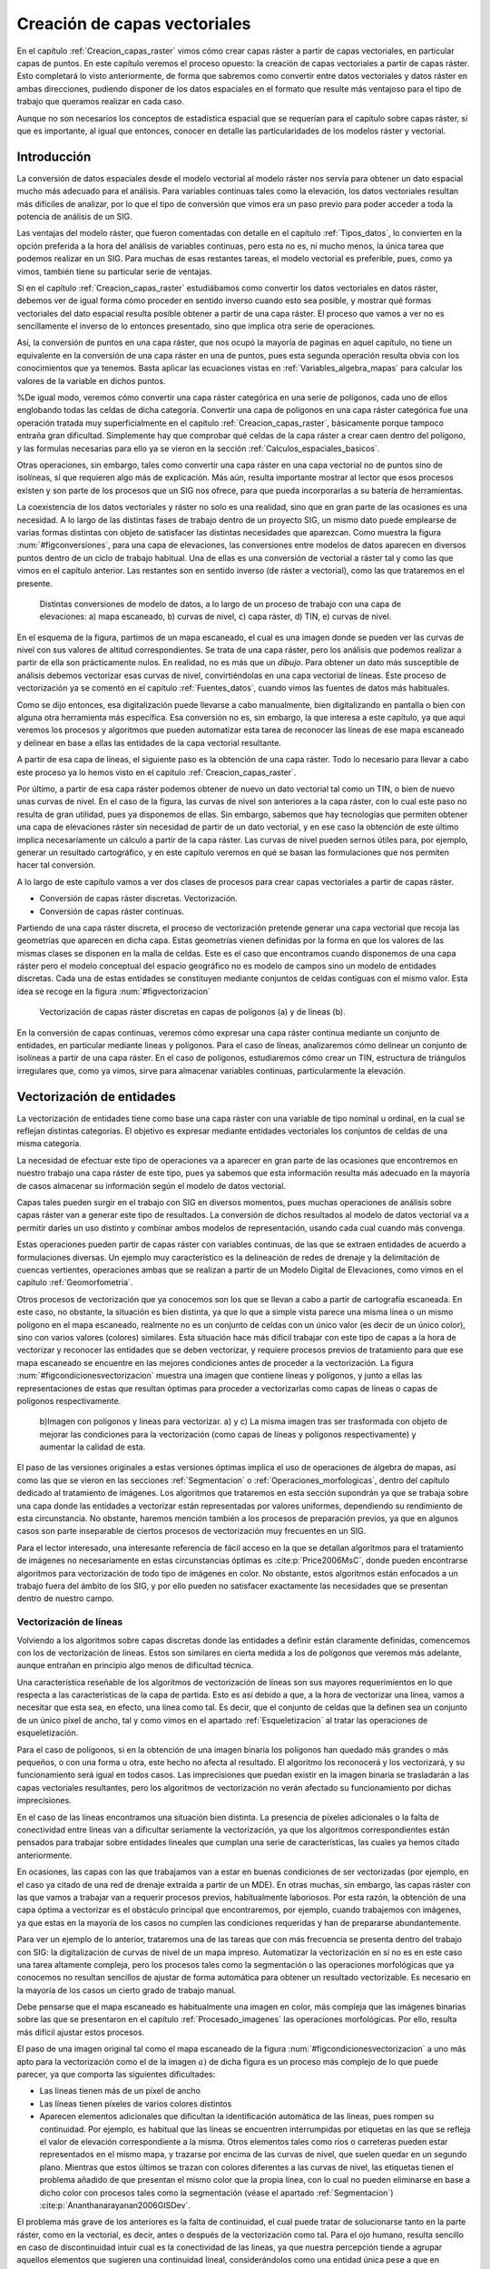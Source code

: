 .. _Creacion_capas_vectoriales:

**********************************************************
Creación de capas vectoriales
**********************************************************


En el capítulo :ref:`Creacion_capas_raster` vimos cómo crear capas ráster a partir de capas vectoriales, en particular capas de puntos. En este capítulo veremos el proceso opuesto: la creación de capas vectoriales a partir de capas ráster. Esto completará lo visto anteriormente, de forma que sabremos como convertir entre datos vectoriales y datos ráster en ambas direcciones, pudiendo disponer de los datos espaciales en el formato que resulte más ventajoso para el tipo de trabajo que queramos realizar en cada caso.

Aunque no son necesarios los conceptos de estadística espacial que se requerían para el capítulo sobre capas ráster, sí que es importante, al igual que entonces, conocer en detalle las particularidades de los modelos ráster y vectorial.


Introducción
=====================================================

La conversión de datos espaciales desde el modelo vectorial al modelo ráster nos servía para obtener un dato espacial mucho más adecuado para el análisis. Para variables continuas tales como la elevación, los datos vectoriales resultan más difíciles de analizar, por lo que el tipo de conversión que vimos era un paso previo para poder acceder a toda la potencia de análisis de un SIG.

Las ventajas del modelo ráster, que fueron comentadas con detalle en el capítulo :ref:`Tipos_datos`, lo convierten en la opción preferida a la hora del análisis de variables continuas, pero esta no es, ni mucho menos, la única tarea que podemos realizar en un SIG. Para muchas de esas restantes tareas, el modelo vectorial es preferible, pues, como ya vimos, también tiene su particular serie de ventajas.

Si en el capítulo :ref:`Creacion_capas_raster` estudiábamos como convertir los datos vectoriales en datos ráster, debemos ver de igual forma cómo proceder en sentido inverso cuando esto sea posible, y mostrar qué formas vectoriales del dato espacial resulta posible obtener a partir de una capa ráster. El proceso que vamos a ver no es sencillamente el inverso de lo entonces presentado, sino que implica otra serie de operaciones. 

Así, la conversión de puntos en una capa ráster, que nos ocupó la mayoría de paginas en aquel capítulo, no tiene un equivalente en la conversión de una capa ráster en una de puntos, pues esta segunda operación resulta obvia con los conocimientos que ya tenemos. Basta aplicar las ecuaciones vistas en :ref:`Variables_algebra_mapas` para calcular los valores de la variable en dichos puntos. 

%De igual modo, veremos cómo convertir una capa ráster categórica en una serie de polígonos, cada uno de ellos englobando todas las celdas de dicha categoría. Convertir una capa de polígonos en una capa ráster categórica fue una operación tratada muy superficialmente en el capítulo :ref:`Creacion_capas_raster`, básicamente porque tampoco entraña gran dificultad. Simplemente hay que comprobar qué celdas de la capa ráster a crear caen dentro del polígono, y las formulas necesarias para ello ya se vieron en la sección :ref:`Calculos_espaciales_basicos`.

Otras operaciones, sin embargo, tales como convertir una capa ráster en una capa vectorial no de puntos sino de isolíneas, sí que requieren algo más de explicación. Más aún, resulta importante mostrar al lector que esos procesos existen y son parte de los procesos que un SIG nos ofrece, para que pueda incorporarlas a su batería de herramientas. 

La coexistencia de los datos vectoriales y ráster no solo es una realidad, sino que en gran parte de las ocasiones es una necesidad. A lo largo de las distintas fases de trabajo dentro de un proyecto SIG, un mismo dato puede emplearse de varias formas distintas con objeto de satisfacer las distintas necesidades que aparezcan. Como muestra la figura :num:`#figconversiones`, para una capa de elevaciones, las conversiones entre modelos de datos aparecen en diversos puntos dentro de un ciclo de trabajo habitual. Una de ellas es una conversión de vectorial a ráster tal y como las que vimos en el capítulo anterior. Las restantes son en sentido inverso (de ráster a vectorial), como las que trataremos en el presente.

.. _figconversiones:

.. figure:: Conversiones.*
	:width: 650px

	Distintas conversiones de modelo de datos, a lo largo de un proceso de trabajo con una capa de elevaciones: a) mapa escaneado, b) curvas de nivel, c) capa ráster, d) TIN, e) curvas de nivel.

 


En el esquema de la figura, partimos de un mapa escaneado, el cual es una imagen donde se pueden ver las curvas de nivel con sus valores de altitud correspondientes. Se trata de una capa ráster, pero los análisis que podemos realizar a partir de ella son prácticamente nulos. En realidad, no es más que un *dibujo*. Para obtener un dato más susceptible de análisis debemos vectorizar esas curvas de nivel, convirtiéndolas en una capa vectorial de líneas. Este proceso de vectorización ya se comentó en el capítulo :ref:`Fuentes_datos`, cuando vimos las fuentes de datos más habituales. 

Como se dijo entonces, esa digitalización puede llevarse a cabo manualmente, bien digitalizando en pantalla o bien con alguna otra herramienta más específica. Esa conversión no es, sin embargo, la que interesa a este capítulo, ya que aquí veremos los procesos y algoritmos que pueden automatizar esta tarea de reconocer las líneas de ese mapa escaneado y delinear en base a ellas las entidades de la capa vectorial resultante.

A partir de esa capa de líneas, el siguiente paso es la obtención de una capa ráster. Todo lo necesario para llevar a cabo este proceso ya lo hemos visto en el capítulo :ref:`Creacion_capas_raster`.

Por último, a partir de esa capa ráster podemos obtener de nuevo un dato vectorial tal como un TIN, o bien de nuevo unas curvas de nivel. En el caso de la figura, las curvas de nivel son anteriores a la capa ráster, con lo cual este paso no resulta de gran utilidad, pues ya disponemos de ellas. Sin embargo, sabemos que hay tecnologías que permiten obtener una capa de elevaciones ráster sin necesidad de partir de un dato vectorial, y en ese caso la obtención de este último implica necesariamente un cálculo a partir de la capa ráster. Las curvas de nivel pueden sernos útiles para, por ejemplo, generar un resultado cartográfico, y en este capítulo veremos en qué se basan las formulaciones que nos permiten hacer tal conversión.

A lo largo de este capítulo vamos a ver dos clases de procesos para crear capas vectoriales a partir de capas ráster.


* Conversión de capas ráster discretas. Vectorización.
* Conversión de capas ráster continuas.


Partiendo de una capa ráster discreta, el proceso de vectorización pretende generar una capa vectorial que recoja las geometrías que aparecen en dicha capa. Estas geometrías vienen definidas por la forma en que los valores de las mismas clases se disponen en la malla de celdas. Este es el caso que encontramos cuando disponemos de una capa ráster pero el modelo conceptual del espacio geográfico no es modelo de campos sino un modelo de entidades discretas. Cada una de estas entidades se constituyen mediante conjuntos de celdas contiguas con el mismo valor. Esta idea se recoge en la figura :num:`#figvectorizacion`

.. _figvectorizacion:

.. figure:: Vectorizacion.*
	:width: 650px

	Vectorización de capas ráster discretas en capas de polígonos (a) y de líneas (b).

En la conversión de capas continuas, veremos cómo expresar una capa ráster continua mediante un conjunto de entidades, en particular mediante lineas y polígonos. Para el caso de líneas, analizaremos cómo delinear un conjunto de isolíneas a partir de una capa ráster. En el caso de polígonos, estudiaremos cómo crear un TIN, estructura de triángulos irregulares que, como ya vimos, sirve para almacenar variables continuas, particularmente la elevación.

.. _Vectorizacion:


Vectorización de entidades
===================================================== 



La vectorización de entidades tiene como base una capa ráster con una variable de tipo nominal u ordinal, en la cual se reflejan distintas categorías. El objetivo es expresar mediante entidades vectoriales los conjuntos de celdas de una misma categoría.

La necesidad de efectuar este tipo de operaciones va a aparecer en gran parte de las ocasiones que encontremos en nuestro trabajo una capa ráster de este tipo, pues ya sabemos que esta información resulta más adecuado en la mayoría de casos almacenar su información según el modelo de datos vectorial.

Capas tales pueden surgir en el trabajo con SIG en diversos momentos, pues muchas operaciones de análisis sobre capas ráster van a generar este tipo de resultados. La conversión de dichos resultados al modelo de datos vectorial va a permitir darles un uso distinto y combinar ambos modelos de representación, usando cada cual cuando más convenga. 

Estas operaciones pueden partir de capas ráster con variables continuas, de las que se extraen entidades de acuerdo a formulaciones diversas. Un ejemplo muy característico es la delineación de redes de drenaje y la delimitación de cuencas vertientes, operaciones ambas que se realizan a partir de un Modelo Digital de Elevaciones, como vimos en el capítulo :ref:`Geomorfometria`.

Otros procesos de vectorización que ya conocemos son los que se llevan a cabo a partir de cartografía escaneada. En este caso, no obstante, la situación es bien distinta, ya que lo que a simple vista parece una misma línea o un mismo polígono en el mapa escaneado, realmente no es un conjunto de celdas con un único valor (es decir de un único color), sino con varios valores (colores) similares. Esta situación hace más difícil trabajar con este tipo de capas a la hora de vectorizar y reconocer las entidades que se deben vectorizar, y requiere procesos previos de tratamiento para que ese mapa escaneado se encuentre en las mejores condiciones antes de proceder a la vectorización. La figura :num:`#figcondicionesvectorizacion` muestra una imagen que contiene líneas y polígonos, y junto a ellas las representaciones de estas que resultan óptimas para proceder a vectorizarlas como capas de líneas o capas de polígonos respectivamente.

.. _figcondicionesvectorizacion:

.. figure:: Condiciones_vectorizacion.*
	:width: 650px

	b)Imagen con polígonos y lineas para vectorizar. a) y c) La misma imagen tras ser trasformada con objeto de mejorar las condiciones para la vectorización (como capas de líneas y polígonos respectivamente) y aumentar la calidad de esta.


El paso de las versiones originales a estas versiones óptimas implica el uso de operaciones de álgebra de mapas, así como las que se vieron en las secciones :ref:`Segmentacion` o :ref:`Operaciones_morfologicas`, dentro del capítulo dedicado al tratamiento de imágenes. Los algoritmos que trataremos en esta sección supondrán ya que se trabaja sobre una capa donde las entidades a vectorizar están representadas por valores uniformes, dependiendo su rendimiento de esta circunstancia. No obstante, haremos mención también a los procesos de preparación previos, ya que en algunos casos son parte inseparable de ciertos procesos de vectorización muy frecuentes en un SIG.

Para el lector interesado, una interesante referencia de fácil acceso en la que se detallan algoritmos para el tratamiento de imágenes no necesariamente en estas circunstancias óptimas es  :cite:p:`Price2006MsC`, donde pueden encontrarse algoritmos para vectorización de todo tipo de imágenes en color. No obstante, estos algoritmos están enfocados a un trabajo fuera del ámbito de los SIG, y por ello pueden no satisfacer exactamente las necesidades que se presentan dentro de nuestro campo.

.. _Vectorizacion_lineas:

Vectorización de líneas
--------------------------------------------------------------



Volviendo a los algoritmos sobre capas discretas donde las entidades a definir están claramente definidas, comencemos con los de vectorización de líneas. Estos son similares en cierta medida a los de polígonos que veremos más adelante, aunque entrañan en principio algo menos de dificultad técnica. 

Una característica reseñable de los algoritmos de vectorización de líneas son sus mayores requerimientos en lo que respecta a las características de la capa de partida. Esto es así debido a que, a la hora de vectorizar una línea, vamos a necesitar que esta sea, en efecto, una línea como tal. Es decir, que el conjunto de celdas que la definen sea un conjunto de un único píxel de ancho, tal y como vimos en el apartado :ref:`Esqueletizacion` al tratar las operaciones de esqueletización. 

Para el caso de polígonos, si en la obtención de una imagen binaria los polígonos han quedado más grandes o más pequeños, o con una forma u otra, este hecho no afecta al resultado. El algoritmo los reconocerá y los vectorizará, y su funcionamiento será igual en todos casos. Las imprecisiones que puedan existir en la imagen binaria se trasladarán a las capas vectoriales resultantes, pero los algoritmos de vectorización no verán afectado su funcionamiento por dichas imprecisiones.

En el caso de las líneas encontramos una situación bien distinta. La presencia de píxeles adicionales o la falta de conectividad entre líneas van a dificultar seriamente la vectorización, ya que los algoritmos correspondientes están pensados para trabajar sobre entidades lineales que cumplan una serie de características, las cuales ya hemos citado anteriormente. 

En ocasiones, las capas con las que trabajamos van a estar en buenas condiciones de ser vectorizadas (por ejemplo, en el caso ya citado de una red de drenaje extraída a partir de un MDE). En otras muchas, sin embargo, las capas ráster con las que vamos a trabajar van a requerir procesos previos, habitualmente laboriosos. Por esta razón, la obtención de una capa óptima a vectorizar es el obstáculo principal que encontraremos, por ejemplo, cuando trabajemos con imágenes, ya que estas en la mayoría de los casos no cumplen las condiciones requeridas y han de prepararse abundantemente. 

Para ver un ejemplo de lo anterior, trataremos una de las tareas que con más frecuencia se presenta dentro del trabajo con SIG: la digitalización de curvas de nivel de un mapa impreso. Automatizar la vectorización en sí no es en este caso una tarea altamente compleja, pero los procesos tales como la segmentación o las operaciones morfológicas que ya conocemos no resultan sencillos de ajustar de forma automática para obtener un resultado vectorizable. Es necesario en la mayoría de los casos un cierto grado de trabajo manual. 

Debe pensarse que el mapa escaneado es habitualmente una imagen en color, más compleja que las imágenes binarias sobre las que se presentaron en el capítulo :ref:`Procesado_imagenes` las operaciones morfológicas. Por ello, resulta más difícil ajustar estos procesos.

El paso de una imagen original tal como el mapa escaneado de la figura :num:`#figcondicionesvectorizacion` a uno más apto para la vectorización como el de la imagen :math:`a)` de dicha figura es un proceso más complejo de lo que puede parecer, ya que comporta las siguientes dificultades:


* Las lineas tienen más de un píxel de ancho
* Las líneas tienen píxeles de varios colores distintos
* Aparecen elementos adicionales que dificultan la identificación automática de las líneas, pues rompen su continuidad. Por ejemplo, es habitual que las líneas se encuentren interrumpidas por etiquetas en las que se refleja el valor de elevación correspondiente a la misma. Otros elementos tales como ríos o carreteras pueden estar representados en el mismo mapa, y trazarse por encima de las curvas de nivel, que suelen quedar en un segundo plano. Mientras que estos últimos se trazan con colores diferentes a las curvas de nivel, las etiquetas tienen el problema añadido de que presentan el mismo color que la propia línea, con lo cual no pueden eliminarse en base a dicho color con procesos tales como la segmentación (véase el apartado :ref:`Segmentacion`)  :cite:p:`Ananthanarayanan2006GISDev`.


El problema más grave de los anteriores es la falta de continuidad, el cual puede tratar de solucionarse tanto en la parte ráster, como en la vectorial, es decir, antes o después de la vectorización como tal.  Para el ojo humano, resulta sencillo en caso de discontinuidad intuir cual es la conectividad de las lineas, ya que nuestra percepción tiende a agrupar aquellos elementos que sugieren una continuidad lineal, considerándolos como una entidad única pese a que en realidad no se encuentren unidos y sean objetos aislados. Por desgracia, un SIG no comparte con nosotros estas capacidades perceptivas, y es necesario que las uniones entre los tramos de líneas existan como tales de un modo más tangible.

Para el caso ráster, ya vimos en su momento (apartado :ref:`Operaciones_morfologicas`) las operaciones morfológicas que nos pueden ayudar a *conectar* las líneas cuando hayan quedado separadas por alguna razón. Para el caso vectorial, existen de igual forma diversos algoritmos que tratan de realizar esta conexión una vez que la vectorización se ha producido y aparecen imprecisiones. En  :cite:p:`Pouderoux2007ICDAR` puede encontrarse uno de tales algoritmos vectoriales, que no se detallarán aquí por estar fuera al alcance de este capítulo.

En líneas generales, y teniendo en cuenta los condicionantes anteriores, la vectorización de curvas de nivel a partir de mapas topográficos se lleva a cabo siguiendo una cadena de procesos que comporta los siguientes pasos.


* Escaneado del mapa original
* Filtrados y mejoras sobre la imagen resultante
* Segmentación
* Operaciones morfológicas
* Conversión ráster--vectorial


siendo en este último paso en el que nos centramos dentro de este capítulo.

Para esta conversión ráster--vectorial, el algoritmo correspondiente debe seguir un esquema genérico como el siguiente, a aplicar para cada una de las curvas de nivel.


* Localizar una celda de la curva.
* Analizar las celdas alrededor suyo para localizar la siguiente celda de la curva.
* Desplazarse a esa celda.
* Repetir los pasos anteriores.


Este proceso se detiene hasta que se cumple un criterio dado, que es el que concluye la vectorización de la línea. En general, el criterio a aplicar suele ser que se regrese a la celda de partida, o que no pueda encontrarse una nueva celda entre las circundantes (a excepción de la anterior desde la cual se ha llegado a esta).

Siguiendo este esquema, se dota de un orden a las celdas de la línea. Mediante esta secuencia ordenada de celdas, puede crearse la linea vectorial como una secuencia ordenada de coordenadas (particularmente, las coordenadas de los centros de esas celdas).

Hay muchos algoritmos distintos de vectorización. Las diferencias van desde la forma en que se analizan las celdas circundantes o el criterio que hace que se concluya la vectorización de la línea, hasta formulaciones más complejas que siguen un esquema distinto.

Más allá de lo visto en este apartado, la conversión de mapas topográficos en capas de curvas de nivel es un proceso complejo del que existe abundante literatura. Buenas visiones generales de este pueden encontrarse en  :cite:p:`Arrighi1999Geovision`, :cite:p:`Chen2006IEEE`, :cite:p:`Leberl1982PERS`, :cite:p:`Greenlee1987PERS`

Además de la vectorización de curvas de nivel, tarea habitual que ya hemos visto, existen otras muy variadas que presentan cada una de ellas distintas circunstancias. Así, y aún disponiendo ya de una capa que presente las condiciones idóneas para ser vectorizada, el proceso puede presentar más dificultad de la que con lo visto hasta este punto puede pensarse. No hay que olvidar que, a la hora de vectorizar un conjunto de líneas, estas se definen no únicamente por su forma, sino por otros elementos tales como, por ejemplo, la topología. 

En el caso particular de vectorizar un conjunto de curvas de nivel tal y como lo venimos detallando, esta topología es clara y no entraña dificultad añadida a la hora de vectorizar. Por propia definición, las curvas de nivel no pueden cruzarse con otras curvas, con lo cual basta seguir el contorno de las mismas y no preocuparse de estos cruces. Sin embargo, vectorizar otros elementos implica tener en cuenta circunstancias distintas.

Algo más complejo que vectorizar curvas de nivel es hacerlo, por ejemplo, con una red de drenaje (recordemos que en el capítulo :ref:`Geomorfometria` vimos cómo extraer esta en formato ráster a partir de un MDT). En este caso sí que existen intersecciones, pero, puesto que los cauces solo tienen un único sentido, las formas que el conjunto de estos puede adquirir están limitadas. En particular, una red de drenaje es siempre una estructura en árbol, lo cual quiere decir que no van a existir rutas cíclicas en dicha red\footnote{Desde el punto de vista de la teoría de grafos, un árbol es un grafo *acíclico conexo*.}.

Si lo que tratamos de vectorizar es una red viaria, las posibilidades son más amplias, y además, como ya sabemos, el modelo ráster no es adecuado para registrar completamente la topología de dicha red. La existencia de rutas cíclicas complica además los algoritmos de vectorización en caso de que estos pretendan añadir topología a sus resultados, con lo que la operación no resulta tan sencilla como en el caso de las curvas de nivel.

En resumen, la existencia de topología añade complejidad a la vectorización de líneas. Aún así siempre resulta posible (y en muchos casos suficiente) vectorizar estas y obtener como resultado una capa sin topología (*spaguetti*). Esta capa, ya en el modelo vectorial, puede tratarse posteriormente para dotarla de la topología necesaria, en caso de que así se requiera.

Vectorización de polígonos
--------------------------------------------------------------

Muy relacionada con la vectorización de líneas, tenemos como herramienta habitual dentro de un SIG la vectorización de polígonos. Esta guarda gran similitud con la anterior, en cuanto que el proceso se basa también, fundamentalmente, en ir siguiendo una serie de puntos y conectarlos, para de este modo definir el contorno del polígono.

Los puntos que nos interesan para la delineación de un polígono no son, a diferencia del caso de líneas, todos los que conforman el objeto a vectorizar, sino tan solo una parte de ellos. En concreto, van a resultar de interés únicamente las celdas exteriores, es decir, las que al menos tienen una celda circundante con un valor distinto al del propio polígono a vectorizar (en el caso de trabajar con una imagen binaria, las que tienen al menos una celda circundante que pertenece al fondo). Las celdas internas no nos aportan información relevante, ya en ellas no se va a situar ninguna de las coordenadas de la entidad vectorial que buscamos.

Siendo dichas celdas externas las que debemos tratar para delinear la entidad vectorial, el primer paso es, por tanto, su localización. Esta no es difícil si recordamos algunas de las operaciones morfológicas que vimos en el capítulo :ref:`Procesado_imagenes`. Por supuesto, la aplicación de estas exige que se den, una vez más, una buenas condiciones en la imagen, en particular que la frontera del polígono a vectorizar esté claramente definido. Para ello basta, como ya hemos dicho, que el valor dentro del polígono sea uniforme (valor que consideraremos como si fuera el 255 o 1 de las imágenes binarias, según lo comentado en su momento), y distinto de los restantes a su alrededor (valores todos ellos que consideraremos como el valor 0 de las imágenes binarias, que entonces identificábamos con el fondo)

De las operaciones morfológicas que conocemos, la erosión nos da una idea de la forma de proceder a la hora de localizar las celdas importantes. De la forma en que lo presentamos entonces, el proceso de erosión elimina aquellas celdas que se sitúan en contacto con el fondo y están en el borde del objeto. Estas son exactamente las que nos interesan de cara a la vectorización. Como muestra la figura :num:`#figerosionparavectorizacion`, la diferencia entre una imagen binaria y dicha imagen tras un proceso de erosión es el contorno del objeto.


.. _figerosionparavectorizacion:

.. figure:: Erosion_para_vectorizacion.*
	:width: 650px

	Imagen base con un polígono a vectorizar. Las celdas que forman el contorno se muestran en gris (a). La imagen anterior tras un proceso de dilatación (b). Contorno del polígono obtenido a partir de la diferencia entre las dos imágenes anteriores (c).

. 


El proceso de erosión se aplica en este caso con un elemento estructural como el siguiente, en lugar del que vimos en el apartado :ref:`Operaciones_morfologicas`.


.. image:: Kernel.*
	:width: 250px


Esto no es estrictamente necesario ya que, de aplicar el que vimos entonces, y aunque el contorno resultante sería distinto, el resultado sería igualmente vectorizable.

Otra forma de ver esto es la siguiente. A la hora de ir recorriendo el contorno podemos hacerlo desplazándonos solo en horizontal y vertical (como lo haría la torre en un tablero de ajedrez), o bien en todas direcciones (como lo haría la reina). Con el elemento estructural que vimos en la sección :ref:`Operaciones_morfologicas` el contorno resultante puede ser recorrido haciendo movimientos de torre, mientras que con el que hemos aplicado en este caso (y como puede apreciarse en la figura) recorrer el contorno exige movimientos en diagonal. En la jerga del tratamiento de imágenes se dice que existe *conectividad--4* en el primer caso y *conectividad--8* en el segundo, haciendo referencia al numero de celdas circundantes a las que uno puede desplazarse según cada uno de estos esquemas de movimiento. Otra forma habitual de referirse a estos conceptos es hablar de *vecindad de Von Neumann* para el caso de 4 posibles conexiones o *vecindad de Moore* para el caso de 8.

Sobre este contorno, el proceso de digitalización ya no difiere, a primera vista, del que efectuábamos sobre una curva de nivel. El objetivo es asignar un orden a las celdas de ese contorno, de modo que siguiendo dicho orden quede definido el perímetro del polígono.

Para ello, y como en el caso de las curvas de nivel, basta comenzar en uno de los puntos e ir siguiendo de un modo sistemático el contorno, añadiendo las coordenadas de los puntos recorridos. Dichas coordenadas, no obstante, no son en este caso las de los centros de las celdas, sino que se deben tomar las de los vértices para que esta forma se almacene el contorno de cada una de las celdas externas al objeto vectorizado. Particularmente, son de interés las coordenadas de aquellos vértices que se sitúan en el lado exterior del contorno. Esto puede comprenderse mejor viendo la figura :num:`#figverticesvectorizacion`.

.. _figverticesvectorizacion:

.. figure:: Vertices_vectorizacion.*
	:width: 650px

	Mientras que en la vectorización de líneas (a) se toman las coordenadas del centro de la celda, en el caso de polígonos (b) se deben utilizar las de los vértices para delinear completo el contorno del objeto.


Los resultados en los dos supuestos representados en la figura son bien distintos, a pesar de que el objeto a vectorizar es el mismo, pero en un caso se interpreta como una línea y en otro como un polígono.

Un algoritmo para vectorizar el contorno de un polígono debe localizar una celda de dicho contorno e ir avanzando hasta rodear por completo este, almacenando las coordenadas de los bordes exteriores de todas las celdas recorridas. El avance se detiene cuando se vuelve a la misma celda en la que se comenzó, momento en el cual el proceso de vectorización queda completo. En  :cite:p:`Pavlidis1982CSP` puede encontrarse con más detalle la descripción un algoritmo de esta forma, parte de cuyos fundamentos pueden emplearse igualmente para la vectorización de líneas.

Al igual que sucedía con dichas líneas, la complejidad del objeto puede presentar problemas para su vectorización. El algoritmo anterior no contempla, por ejemplo, la presencia de *huecos* en el polígono. Como ya conocemos, esos huecos son polígonos internos que han de incorporarse a su vez a la entidad, y por tanto deben ser a su vez vectorizados.

.. _Isolineas:

Isolíneas
===================================================== 


Otro resultado vectorial que puede generarse a partir de una capa ráster son las *isolíneas* o curvas de nivel. Aunque el caso más habitual es utilizarlas para representar elevaciones (tal y como aparecen en un mapa topográfico habitual), se emplean también para otro tipo de variables de tipo continuo tales como la presión (*isobaras*), la precipitación (*isoyetas*) o el tiempo(*isocronas*). La forma de obtenerlas a partir de una capa ráster es, no obstante, la misma en todos los casos.

Aunque, como ya sabemos, las variables de tipo continuo como la elevación se recogen de forma más ventajosa en el modelo de representación ráster, y este permite un mejor análisis de estas, hay diversas razones por las que puede resultar de interés el disponer de esa misma información expresada como un conjunto de isolíneas. La más habitual de ellas es la necesidad de incorporar información de elevaciones en un documento cartográfico que recoja algún otro tipo de variable. 

Las curvas de nivel se integran fácilmente con otro tipo de capas, de forma más adecuada que si utilizamos una capa ráster o un TIN. Por ejemplo, en la figura :num:`#figadicioncurvasnivel` se muestra un mapa de pendientes y junto a este el mismo mapa pero con curvas de nivel correspondientes a la elevación. Combinar las dos variables (pendiente y elevación) en un solo mapa no tendría un resultado similar si se usara una capa ráster de elevaciones en lugar de curvas de nivel.

.. _figadicioncurvasnivel:

.. figure:: Adicion_curvas_nivel.*
	:width: 650px

	Adición de curvas de nivel a un mapa de pendientes. Estas facilitan la interpretación a la vez que no interfieren con la visualización del mapa principal



De este modo, las curvas de nivel aportan una valiosa información adicional y facilitan la interpretación de la variable principal (la pendiente), pero sin interferir en la visualización de esta. Veremos más acerca de los mapas de isolíneas y su representación en el apartado :ref:`MapasIsolineas`.

El calculo de curvas de nivel puede realizarse a partir de una capa ráster, pero también a partir de una capa de puntos con datos de elevación. En este ultimo caso, no obstante, ya sabemos que podemos convertir esos puntos en una capa ráster mediante métodos de interpolación (según lo visto en el capítulo :ref:`Creacion_capas_raster`), y después en base a este calcular las curvas de nivel. En esta sección trataremos únicamente la delineación de curvas de nivel a partir de capas ráster.

Un método basado en triangulación para obtener curvas de nivel a partir de puntos distribuidos irregularmente se detalla en  :cite:p:`Brunet1984Questiio`. Una revisión detallada de métodos disponibles para esta tarea se puede encontrar en  :cite:p:`Sabin1980Academic`.

Respecto al cálculo a partir de una estructura regular como una capa ráster, los algoritmos correspondientes no derivan únicamente del trabajo con SIG, sino que se trata de un área muy desarrollada en el tratamiento de imágenes digitales. Las curvas de nivel ponen de manifiesto las transiciones existentes en los valores de la imagen, y estos puede resultar de interés para una mejor interpretación de esta o la automatización de ciertas tareas.

Existen dos enfoques principales a la hora de trazar curvas de nivel en base a una malla de datos regulares  :cite:p:`Sutcliffe1980Academic`


* Seguimiento de líneas
* Análisis por celdas


En el seguimiento de líneas, se localiza un punto que pertenezca a la curva de nivel y después se *sigue* esa curva de nivel hasta que se alcanza un borde de la malla ráster, o bien la curva se cierra regresando al punto inicial. 

La localización de un punto de la curva se hace empleando métodos de interpolación, del mismo modo que veíamos en la sección :ref:`Variables_algebra_mapas` al tratar las técnicas de remuestreo. Como es lógico pensar, los valores de las curvas de nivel que se van a trazar son en generales valores *redondos* (múltiplos de 100 o 200, por ejemplo). Por el contrario, los valores de las celdas pueden ser cualesquiera, y salvo en casos particulares, los valores de las curvas de nivel no van a presentarse en los valores exactos de las celdas, que por convenio corresponden como sabemos a los centros de estas. 

Dicho de otro modo, las curvas de nivel no pasan por los centros de las celdas, pero si que atraviesan estas. Los métodos de interpolación se emplean para saber por dónde exactamente atraviesa la celda la curva de nivel correspondiente, ya que con los valores de una celda y sus circundantes, correspondientes a sus respectivos centros, pueden estimarse valores en puntos no centrales de estas.

Cuando una curva de nivel entra en una celda, obligatoriamente debe salir de ella (una curva de nivel, por definición, no puede concluir bruscamente salvo que se encuentre en el extremo de la malla de celdas). Los mismos métodos de interpolación se emplean para calcular por dónde sale y hacia qué celda  lo hace. Sobre esa celda se aplicará un análisis similar, y de este modo se produce ese seguimiento de la linea que resulta en el trazado completo de la curva de nivel.

El resultado de este proceso es un conjunto de puntos que unidos secuencialmente conforman la curva de nivel buscada.

Estos métodos tienen la ventaja de que, al presentar la linea como un continuo, dan resultados mejores para su representación (esto era especialmente importante cuando se empleaban *plotters* para la impresión de esos resultados), y es más fácil etiquetar el conjunto de líneas  :cite:p:`Snyder1978ACM`. Esto es así debido a que los métodos que realizan un análisis por celdas no tratan la curva de nivel como una única entidad, sino como un conjunto de pequeños tramos, cada uno de los cuales definido en el interior de una única celda. 

Aunque el resultado visualmente puede ser el mismo, la capa generada mediante un método de seguimiento de curvas va a contener menos entidades y ser más correcta desde un punto de vista semántico, ya que una curva se expresa como una única entidad, no como un conjunto de ellas.

Entre los métodos de análisis por celdas, uno con gran relevancia (especialmente en el tratamiento digital de imágenes) es el conocido como *Marching Squares*, una adaptación bidimensional del algoritmo tridimensional *Marching Cubes* presentado en  :cite:p:`Lorensen1987SIGGRAPH`.

El fundamento de este método es el hecho de que, si una curva de nivel atraviesa una celda, existen únicamente 16 posibles configuraciones de los vértices de esa celda en función de si su valores correspondientes están *dentro* o *fuera* de la curva de nivel. La figura :num:`#figmarchingsquares` muestra esas configuraciones.

.. _figmarchingsquares:

.. figure:: Marching_squares.*
	:width: 450px

	Posibles configuraciones de una celda según el algoritmo *Marching Squares. Los vértices en negro estan dentro de la curva de nivel, mientras que los blancos se encuentran fuera.*


En base a esto, se recorren todas las celdas, se analiza en cuál de las configuraciones se encuentra cada una de ellas y, cuando corresponda, se traza una linea entre el punto de entrada y de salida de la curva de nivel en la celda. Estos puntos se calculan, al igual que ya veíamos para los métodos de seguimiento, mediante interpolación.

El algoritmo no establece relación alguna entre las celdas por las que pasa una misma curva de nivel, sino que toma estas separadamente. Por ello, aunque visualmente los tramos que resultan estén conectados, son considerados como segmentos independientes a la hora de generarlos, y también a la hora de su manejo una vez la capa de curvas de nivel ha sido creada.

Además de este inconveniente, el método presenta algunas ambigüedades, como puede verse en la figura :num:`#figmarchingsquares` para los casos 6 y 11. En estos supuestos no está clara cuál es la forma en que la curva de nivel atraviesa la celda. En los métodos de seguimiento no existe esta deficiencia, ya que se sabe desde qué celda llega la curva de nivel.

Creación de TIN
=====================================================

Ya conocemos los TIN como estructuras vectoriales utilizadas para almacenar una variable continua tal como la elevación. Como vimos en el capítulo :ref:`Tipos_datos`, estos están formados por un conjunto de puntos que, utilizados como vértices de triángulos, dan lugar a una red de triángulos interconectados que cubren toda la superficie estudiada.

Estos triángulos aparecen en mayor número en las zonas donde la variable presente una mayor variabilidad (relieve más abrupto) y en menor número cuando no existe una variabilidad tan acusada (relieve llano).

La creación de un TIN a partir de otro modelo de datos como, por ejemplo, una capa ráster, implica las siguientes operaciones:


* Selección de puntos más representativos.
* Triangulación de dichos puntos.


Selección de puntos
--------------------------------------------------------------

No todas las celdas de la capa ráster son igual de interesantes a efectos de crear un TIN. Si tomásemos todas las celdas y las utilizáramos como vértices, el TIN resultante sería sin duda preciso, pero el número de triángulos sería muy elevado. No estaríamos aprovechando la gran ventaja de los TIN, que no es otra que su adaptabilidad en función de la variabilidad de cada zona, ya que no estaríamos teniendo en cuenta esta variabilidad para tomar más o menos puntos según sea necesario.

Si se debe tomar un número de puntos menor, es necesario un método para eliminar aquellos que aportan menos valor al TIN resultante, de forma que, con los puntos que se consideren, este sea lo más preciso posible\footnote{Elegir un número de puntos dado y obtener el mejor TIN posible con ese número no es una tarea en absoluto sencilla. Se trata de un problema matemático de los conocidos como *NP--Hard*.}.

La selección de las celdas que deben considerarse como vértices de la red puede llevarse a cabo mediante diversos algoritmos. El algoritmo conocido como VIP(*Very Important Points*\footnote{Puntos Muy Importantes}) :cite:p:`Chen1987Autocarto` es uno de los más habituales. Se basa en evaluar la significancia de cada celda y después eliminar aquellas menos significantes hasta quedarse con un número :math:`n` de celdas, que serán las más relevantes y por tanto las más adecuadas para formar el TIN. El criterio de eliminación de celdas menos significantes puede también basarse en un umbral de significancia, de forma que solo se consideren como vértices las celdas que lo superen.

La significancia de una celda se obtiene mediante un análisis local con una ventana :math:`3\times 3`, estudiando las cuatro posibles direcciones que pasan por la celda central (Figura :num:`#figsignificanciatin`).

.. _figsignificanciatin:

.. figure:: Significancia_TIN.*
	:width: 650px

	La significancia de una celda es la media de las significancias según las cuatro direcciones definidas. Para una dirección definida (en rojo), la significancia es la distancia :math:`d` entre la celda central y la recta que une las celdas de los extremos



En cada dirección se traza una recta que pasa por dos puntos extremos, teniendo en cuenta la elevación de los mismos. La distancia entre la celda central y dicha recta es la que define la significancia. La media de las cuatro significancias calculadas según todas las direcciones posible es la significancia global de la celda.

Otro algoritmo basado en análisis local es el propuesto por  :cite:p:`Fowler1979CG`, que se basa en el análisis de las formas del terreno mediante ventanas :math:`3\times 3` y :math:`2\times 2`, y busca hallar los puntos más representativos mediante la caracterización del tipo de forma del terreno. El análisis mediante la ventana :math:`2\times 2` es muy similar a lo que vimos en el análisis hidrológico (véase la figura :num:`#figceldasconcavaspeucker`)

Un enfoque distinto a los anteriores es el propuesto por  :cite:p:`Lee89ACSM`, denominado *drop heuristic*, que crea un TIN con todas las celdas y después recorre iterativamente todos sus vértices, eliminando aquellos que se evalúen como de menor importancia.

Triangulación
--------------------------------------------------------------

Una vez se tiene el conjunto de puntos significativos, es necesario conectar estos para formar la red de triángulos como tal, existiendo para ello existen diversas metodologías.

Para una conjunto de puntos :math:`V`, una triangulación es una conjunto de triángulos que cumple las siguientes propiedades :cite:p:`Dyn1990IMA`:


* El conjunto de todos los vértices de esos triángulos es igual a :math:`V`.
* Cada lado de un triángulo contiene únicamente dos vértices.
* La intersección de dos triángulos cualesquiera es nula.
* La unión de todos los triángulos forma la envolvente mínima convexa del conjunto de puntos. La unión convexa es un polígono de gran importancia que veremos en la sección :ref:`Convex_hull`.


Los algoritmos de triangulación de un conjunto de puntos se basan la mayoría en considerar la tarea como un problema de optimización, siendo diversos los criterios aplicados. No obstante, las propiedades de la triangulación es interesante que guarden relación con el uso que vamos a darle al considerarla el elemento definitorio de un TIN, siendo esta una estructura en la que recogemos en general la forma de un terreno. 

Puesto que dentro del triángulo van a asumirse unas propiedades constantes (pendiente, orientación), la idea es que los triángulos engloben áreas que, efectivamente, sean constantes en este aspecto. Esto se logra favoreciendo la creación de triángulos con ángulos cercanos a 60:math:`^\circ`, de modo que dichos triángulos sean lo más homogéneos posibles, evitándose aquellos de formas alargadas.

La forma más habitual de lograr esto es creando un tipo particular de triangulación conocida como *Triangulación de Delaunay* :cite:p:`Delaunay1934OMEN`. Esta presenta las siguientes propiedades:


* Dado un triángulo cualquiera de dicha triangulación, el círculo que en que se inscribe no contiene a ningún otro punto.
* Dados cuatro puntos que forman dos triángulos contiguos, la triangulación maximiza el mínimo ángulo interno del cuadrilatero formado.


Esta ultima propiedad es de especial interés para garantizar que los triángulos son óptimos en cuanto a su capacidad de representar fielmente el relieve.

La triangulación de Delaunay es el dual de otra estructura denominada *Teselación de Voronoi*, como puede verse en la figura :num:`#figdelaunayvoronoi`. La teselación de Voronoi asocia a cada punto un polígono que representa el lugar geométrico de las coordenadas que tienen a dicho punto como punto más cercano de todos los del conjunto. Esto es similar a lo que veíamos para el método de interpolación por vecino más cercano, el cual genera, de hecho, una teselación de Voronoi.

.. _figdelaunayvoronoi:

.. figure:: Delaunay_voronoi.*
	:width: 650px

	Teselación de Voronoi (en trazo discontinuo) y Triangulación de Delaunay (en trazo continuo) a partir de un conjunto de puntos (en azul)



Los algoritmos para crear una triangulación de Delaunay son abundantes, y existe mucha literatura al respecto. Comparaciones entre los más habituales y descripciones de estos pueden encontrarse en   :cite:p:`Su1995ACM` y  :cite:p:`Fortune1992WC`, donde se tratan con detalle los más importantes. La dirección Web  :cite:p:`TriangulacionWeb` describe asimismo más detalles sobre triangulaciones de puntos y polígonos. En la dirección Web  :cite:p:`AppletDelaunay` puede encontrarse un *applet* interactivo en el que poder experimentar la creación tanto de la triangulación de Delaunay como de la teselación de Voronoi a partir de puntos introducidos por el usuario.

Aunque este tipo de triangulaciones son las más recomendables, la propia naturaleza de un TIN puede aprovecharse para crear otras triangulaciones derivadas que, aun no cumpliendo las condiciones de la triangulación de Delaunay, representan de forma más fiel el relieve. La incorporación de las denominadas *líneas de ruptura*\footnote{*Breaklines*, en inglés} o *líneas de falla* es una de las modificaciones de mayor interés.


Dentro de un triángulo se asume que la pendiente y la orientación son constantes, y dicho triángulo define un plano en el espacio. Al pasar de un triángulo a otro, el cambio se produce justo en el lado que comparten dichos triángulos, representando dicho lado una linea de cambio. Si estas líneas de cambio coinciden con las lineas naturales en las que el relieve real que se quiere modelizar sufre un cambio brusco, el modelo obtenido será más fiel a la realidad.

En base a esta idea, puede forzarse a que dichas fallas naturales coincidan con los lados de los triángulos, definiéndolas explícitamente junto a los puntos que van a formar la base de la triangulación. La triangulación resultante no es de Delaunay, pero es más cercana a la verdadera forma del terreno, ya que incorpora información adicional.

Simplificación
--------------------------------------------------------------

Además de los métodos anteriores para seleccionar un conjunto reducido de puntos significativos y los algoritmos para obtener una red de triángulos a partir de estos, otro procedimiento importante es la simplificación de una red ya creada.

Como se muestra en la figura :num:`#figsimplificaciontriangulacion`, pueden eliminarse puntos de una triangulación y rehacer esta con los puntos restantes. Este es el fundamento del proceso de simplificación, eliminando progresivamente vértices y, cada vez que uno de ellos es eliminado, recalculando la triangulación de la mejor forma posible.

.. _figsimplificaciontriangulacion:

.. figure:: Simplificacion_triangulacion.*
	:width: 650px

	Esquema de la eliminación de un vértice (en rojo) en una triangulación



Este procedimiento de simplificación es similar al que vimos para el algoritmo de selección de puntos *drop heuristic*, que partía de un TIN muy denso con todas las celdas ráster como vértices. Si en lugar de partir de dicho TIN se comienza con otro calculado según algún otro algoritmo, este puede irse simplificando hasta alcanzar un nuevo nivel de precisión fijado de antemano. La figura :num:`#figtinsimplificado` muestra un TIN y dos versiones simplificadas del mismo, de distinto grado de simplificación. Nótese cómo en la imagen, si se eliminan puntos del exterior, varía el contorno de la triangulación.

.. _figtinsimplificado:

.. figure:: TIN_Simplificado.*
	:width: 800px

	TIN original (a) y dos simplificaciones (b, c) en base al anterior.



Más detalle sobre algoritmos de simplificación puede encontrarse en  :cite:p:`andrews96simplifying`.

Resumen
=====================================================

Las capas ráster pueden convertirse en capas vectoriales empleando algoritmos a tal efecto. Estos algoritmos pueden aplicarse sobre capas ráster de variables continuas o discretas, siendo distintos en cada caso. En el caso de variables discretas, las capas vectoriales generadas definen las geometrías que las distintas clases dentro de la capa ráster forman. Estas geometrías pueden ser poligonales o lineales. 

En el caso de variables continuas, las capas vectoriales que se generan pueden ser de los tres tipos básico de geometrías: puntos, líneas o polígonos. Para generar una capa de puntos, la conversión no requiere ningún algoritmo específico, pues basta calcular los valores de la capa ráster en las coordenadas de dichos puntos. Para representar una variable continua mediante líneas, se crea una capa de isolíneas. Por último, para el caso de polígonos, una estructura como un TIN puede generarse igualmente a partir de la capa ráster, seleccionando los puntos más importantes y después triangulándolos.
